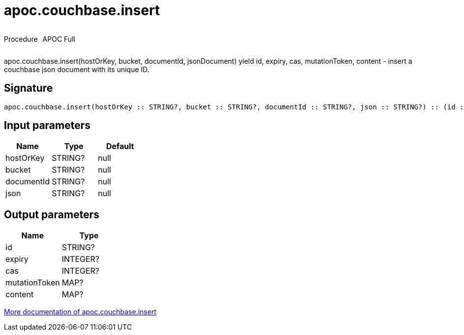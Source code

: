 ////
This file is generated by DocsTest, so don't change it!
////

= apoc.couchbase.insert
:description: This section contains reference documentation for the apoc.couchbase.insert procedure.

++++
<div style='display:flex'>
<div class='paragraph type procedure'><p>Procedure</p></div>
<div class='paragraph release full' style='margin-left:10px;'><p>APOC Full</p></div>
</div>
++++

[.emphasis]
apoc.couchbase.insert(hostOrKey, bucket, documentId, jsonDocument) yield id, expiry, cas, mutationToken, content - insert a couchbase json document with its unique ID.

== Signature

[source]
----
apoc.couchbase.insert(hostOrKey :: STRING?, bucket :: STRING?, documentId :: STRING?, json :: STRING?) :: (id :: STRING?, expiry :: INTEGER?, cas :: INTEGER?, mutationToken :: MAP?, content :: MAP?)
----

== Input parameters
[.procedures, opts=header]
|===
| Name | Type | Default 
|hostOrKey|STRING?|null
|bucket|STRING?|null
|documentId|STRING?|null
|json|STRING?|null
|===

== Output parameters
[.procedures, opts=header]
|===
| Name | Type 
|id|STRING?
|expiry|INTEGER?
|cas|INTEGER?
|mutationToken|MAP?
|content|MAP?
|===

xref::database-integration/couchbase.adoc[More documentation of apoc.couchbase.insert,role=more information]


